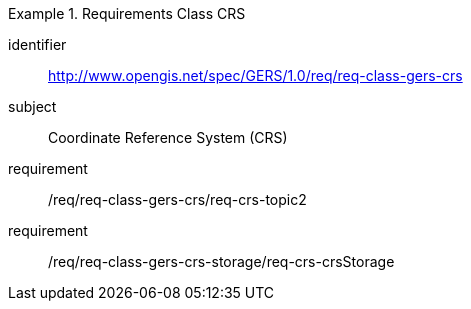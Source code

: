 [[req_class_gers-crs]]

[requirements_class]
.Requirements Class CRS
====
[%metadata]
identifier:: http://www.opengis.net/spec/GERS/1.0/req/req-class-gers-crs
subject:: Coordinate Reference System (CRS)
requirement:: /req/req-class-gers-crs/req-crs-topic2
requirement:: /req/req-class-gers-crs-storage/req-crs-crsStorage
====
